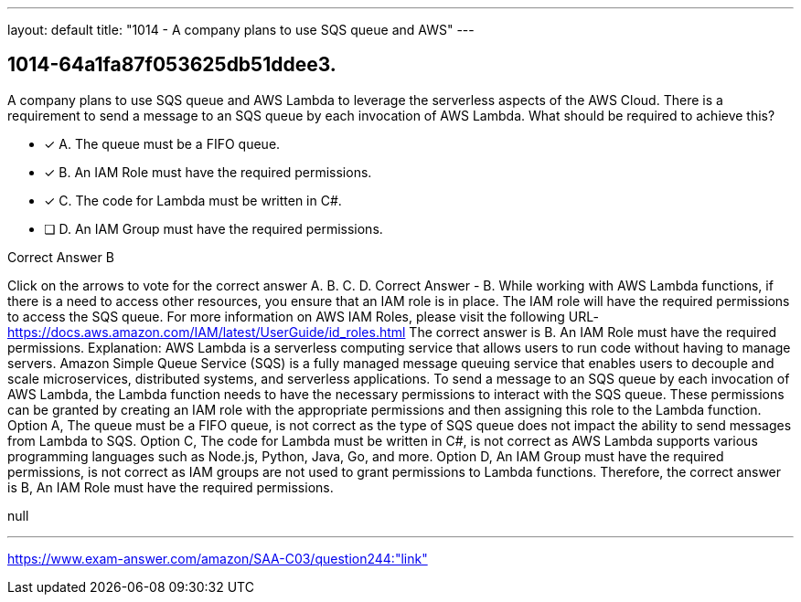 ---
layout: default 
title: "1014 - A company plans to use SQS queue and AWS"
---


[.question]
== 1014-64a1fa87f053625db51ddee3.


****

[.query]
--
A company plans to use SQS queue and AWS Lambda to leverage the serverless aspects of the AWS Cloud.
There is a requirement to send a message to an SQS queue by each invocation of AWS Lambda.
What should be required to achieve this?


--

[.list]
--
* [*] A. The queue must be a FIFO queue.
* [*] B. An IAM Role must have the required permissions.
* [*] C. The code for Lambda must be written in C#.
* [ ] D. An IAM Group must have the required permissions.

--
****

[.answer]
Correct Answer  B

[.explanation]
--
Click on the arrows to vote for the correct answer
A.
B.
C.
D.
Correct Answer - B.
While working with AWS Lambda functions, if there is a need to access other resources, you ensure that an IAM role is in place.
The IAM role will have the required permissions to access the SQS queue.
For more information on AWS IAM Roles, please visit the following URL-
https://docs.aws.amazon.com/IAM/latest/UserGuide/id_roles.html
The correct answer is B. An IAM Role must have the required permissions.
Explanation: AWS Lambda is a serverless computing service that allows users to run code without having to manage servers. Amazon Simple Queue Service (SQS) is a fully managed message queuing service that enables users to decouple and scale microservices, distributed systems, and serverless applications.
To send a message to an SQS queue by each invocation of AWS Lambda, the Lambda function needs to have the necessary permissions to interact with the SQS queue. These permissions can be granted by creating an IAM role with the appropriate permissions and then assigning this role to the Lambda function.
Option A, The queue must be a FIFO queue, is not correct as the type of SQS queue does not impact the ability to send messages from Lambda to SQS.
Option C, The code for Lambda must be written in C#, is not correct as AWS Lambda supports various programming languages such as Node.js, Python, Java, Go, and more.
Option D, An IAM Group must have the required permissions, is not correct as IAM groups are not used to grant permissions to Lambda functions.
Therefore, the correct answer is B, An IAM Role must have the required permissions.
--

[.ka]
null

'''



https://www.exam-answer.com/amazon/SAA-C03/question244:"link"



